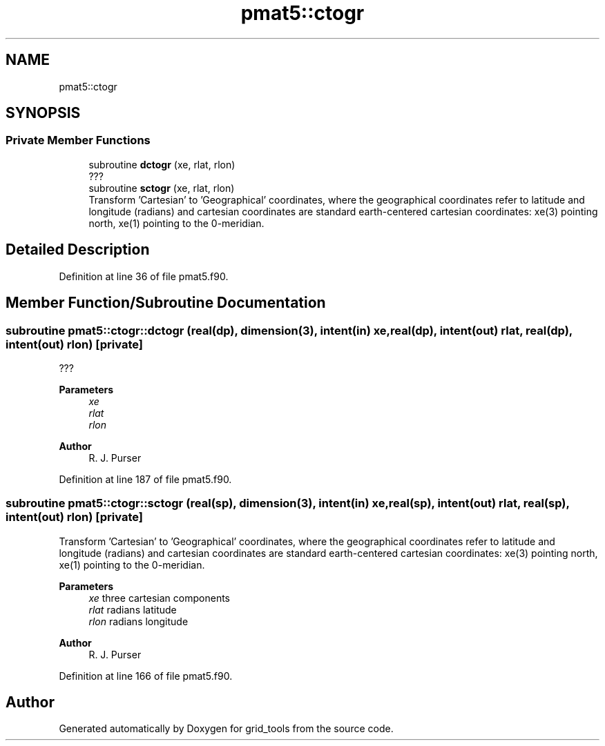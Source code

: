 .TH "pmat5::ctogr" 3 "Thu Mar 18 2021" "Version 1.0.0" "grid_tools" \" -*- nroff -*-
.ad l
.nh
.SH NAME
pmat5::ctogr
.SH SYNOPSIS
.br
.PP
.SS "Private Member Functions"

.in +1c
.ti -1c
.RI "subroutine \fBdctogr\fP (xe, rlat, rlon)"
.br
.RI "??? "
.ti -1c
.RI "subroutine \fBsctogr\fP (xe, rlat, rlon)"
.br
.RI "Transform 'Cartesian' to 'Geographical' coordinates, where the geographical coordinates refer to latitude and longitude (radians) and cartesian coordinates are standard earth-centered cartesian coordinates: xe(3) pointing north, xe(1) pointing to the 0-meridian\&. "
.in -1c
.SH "Detailed Description"
.PP 
Definition at line 36 of file pmat5\&.f90\&.
.SH "Member Function/Subroutine Documentation"
.PP 
.SS "subroutine pmat5::ctogr::dctogr (real(dp), dimension(3), intent(in) xe, real(dp), intent(out) rlat, real(dp), intent(out) rlon)\fC [private]\fP"

.PP
??? 
.PP
\fBParameters\fP
.RS 4
\fIxe\fP 
.br
\fIrlat\fP 
.br
\fIrlon\fP 
.RE
.PP
\fBAuthor\fP
.RS 4
R\&. J\&. Purser 
.RE
.PP

.PP
Definition at line 187 of file pmat5\&.f90\&.
.SS "subroutine pmat5::ctogr::sctogr (real(sp), dimension(3), intent(in) xe, real(sp), intent(out) rlat, real(sp), intent(out) rlon)\fC [private]\fP"

.PP
Transform 'Cartesian' to 'Geographical' coordinates, where the geographical coordinates refer to latitude and longitude (radians) and cartesian coordinates are standard earth-centered cartesian coordinates: xe(3) pointing north, xe(1) pointing to the 0-meridian\&. 
.PP
\fBParameters\fP
.RS 4
\fIxe\fP three cartesian components 
.br
\fIrlat\fP radians latitude 
.br
\fIrlon\fP radians longitude 
.RE
.PP
\fBAuthor\fP
.RS 4
R\&. J\&. Purser 
.RE
.PP

.PP
Definition at line 166 of file pmat5\&.f90\&.

.SH "Author"
.PP 
Generated automatically by Doxygen for grid_tools from the source code\&.
